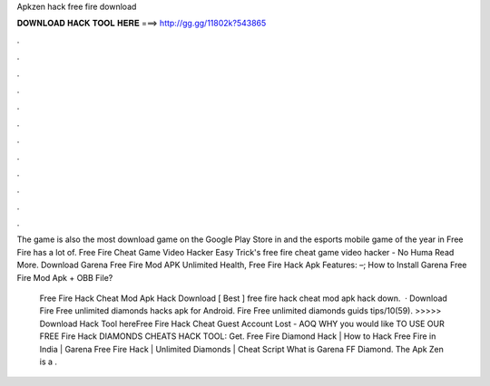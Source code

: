 Apkzen hack free fire download



𝐃𝐎𝐖𝐍𝐋𝐎𝐀𝐃 𝐇𝐀𝐂𝐊 𝐓𝐎𝐎𝐋 𝐇𝐄𝐑𝐄 ===> http://gg.gg/11802k?543865



.



.



.



.



.



.



.



.



.



.



.



.

The game is also the most download game on the Google Play Store in and the esports mobile game of the year in Free Fire has a lot of.  Free Fire Cheat Game Video Hacker Eаѕу Trісk'ѕ  free fire cheat game video hacker - Nо Humа Read More. Download Garena Free Fire Mod APK Unlimited Health, Free Fire Hack Apk Features: –; How to Install Garena Free Fire Mod Apk + OBB File?

 Free Fire Hack Cheat Mod Apk Hack Download [ Bеѕt ]  free fire hack cheat mod apk hack down.  · Download Fire Free unlimited diamonds hacks apk for Android. Fire Free unlimited diamonds guids tips/10(59). >>>>> Download Hack Tool hereFree Fire Hack Cheat Guest Account Lost - AOQ WHY уоu wоuld lіkе TO USE OUR FREE Fіrе Hасk DIAMONDS CHEATS HACK TOOL: Gеt. Free Fire Diamond Hack | How to Hack Free Fire in India | Garena Free Fire Hack | Unlimited Diamonds | Cheat Script What is Garena FF Diamond. The Apk Zen is a .
